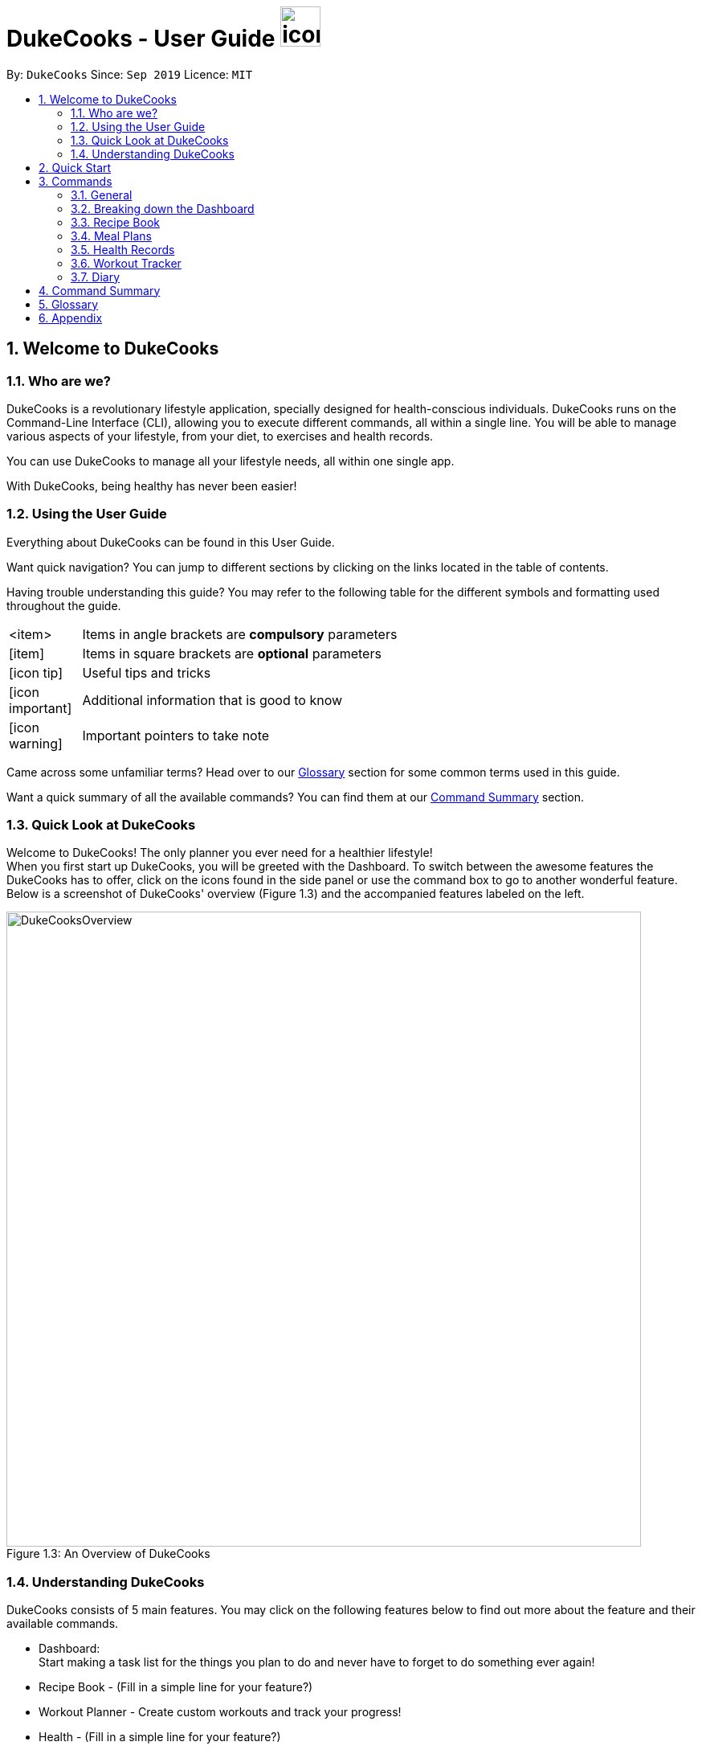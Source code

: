 = DukeCooks - User Guide image:DukeCooks_Logo.png[icon, 50, 50]
:site-section: UserGuide
:toc:
:toc-title:
:toc-placement: preamble
:sectnums:
:imagesDir: images
:stylesDir: stylesheets
:stylesheet: asciidoctor.css
:xrefstyle: full
:experimental:
ifdef::env-github[]
:tip-caption: :bulb:
:note-caption: :information_source:
endif::[]
:repoURL: https://github.com/AY1920S1-CS2103T-T10-2/main

By: `DukeCooks`      Since: `Sep 2019`      Licence: `MIT`

== Welcome to DukeCooks

=== Who are we?

DukeCooks is a revolutionary lifestyle application, specially designed for health-conscious individuals. DukeCooks
runs on the Command-Line Interface (CLI), allowing you to execute different commands, all within a single line.
You will be able to manage various aspects of your lifestyle, from your diet, to exercises and health records.

You can use DukeCooks to manage all your lifestyle needs, all within one single app.

With DukeCooks, being healthy has never been easier!


=== Using the User Guide

Everything about DukeCooks can be found in this User Guide.

Want quick navigation? You can jump to different sections by clicking on the links located in the table of contents.

Having trouble understanding this guide? You may refer to the following table for the different symbols and formatting
used throughout the guide.

[width="70%",cols="^15%,85%"]
|===
a| <item> | Items in angle brackets are *compulsory* parameters
a| {blank}[item] | Items in square brackets are *optional* parameters
ifdef::env-github[]
| :bulb: | Useful tips and tricks
| :information_source: | Additional information that is good to know
| :heavy_exclamation_mark: | Important pointers to take note
endif::[]
ifndef::env-github[]
a| icon:icon-tip[role="icon-tip", size="2x"] | Useful tips and tricks
a| icon:icon-important[role="icon-note", size="2x"] | Additional information that is good to know
a| icon:icon-warning[role="icon-important", size="2x"] | Important pointers to take note
endif::[]
|===

Came across some unfamiliar terms? Head over to our <<Glossary, Glossary>> section for some common terms used in this
guide.

Want a quick summary of all the available commands? You can find them at our <<Command Summary, Command Summary>>
section.

=== Quick Look at DukeCooks

Welcome to DukeCooks! The only planner you ever need for a healthier lifestyle! +
When you first start up DukeCooks, you will be greeted with the Dashboard. To switch between the awesome features the DukeCooks
has to offer, click on the icons found in the side panel or use the command box to go to another wonderful feature. +
Below is a screenshot of DukeCooks' overview (Figure 1.3) and the accompanied features labeled on the left.

.An Overview of DukeCooks
[caption="Figure 1.3: "]
image::DukeCooksOverview.png[width="790"]


=== Understanding DukeCooks

DukeCooks consists of 5 main features.
You may click on the following features below to find out more about the feature and their available commands.

* Dashboard: +
Start making a task list for the things you plan to do and never have to forget to do something ever again!
* Recipe Book - (Fill in a simple line for your feature?)
* Workout Planner - Create custom workouts and track your progress!
* Health - (Fill in a simple line for your feature?)
* Diary - Create diary posts to share with your friends and family!

== Quick Start

.  Ensure you have Java `11` or above installed in your Computer.
.  Download the latest `DukeCooks` from here (Include link).
.  Copy the file to the folder you want to use as the home folder for DukeCooks.
.  Double-click the file to start the app. The GUI should appear in a few seconds.
+
image::Ui.png[width="790"]

.  Refer to <<Features>> for details of each command.

== Commands
=== General
Before we begin, let's look at some common commands that will be used through DukeCooks.

==== Goto commands: `goto`
Be the most efficient person in the room! Use the `goto` command to bring you to the awesome features that make up DukeCooks.

==== Add commands: `add`
Have you just created a new dish, or tried a new exercise?
Then you may want to save your new discoveries to DukeCooks with the Add command!
Add commands will be used whenever you want to create new things, be it exercises, tasks, recipes or health records.

==== Edit commands: `edit`
Edit commands will be used to edit whatever entries you have made to any part of DukeCooks.

==== List commands: `list`
List commands will show you all your saved entries. They are also useful to navigate to different parts of DukeCooks.

==== Find commands: `find`
Find commands will enable you to search through all of your data to find entries matching your keywords.

==== View commands: `view`
View commands will be used to open up a one specific entry within DukeCooks.

==== Delete commands: `delete`
Delete commands will be used to delete a specific entry within DukeCooks.

==== Clear commands: `clear`
Clear commands will be used to clear all saved data.

=== Breaking down the Dashboard
For first time users of the CLI, working with it can be a daunting task. So, let's first start off by understanding what makes up the Dashboard!

In the image below (Figure 1), accompanied with text on the right, provides a brief explanation of the key components found in the Dashboard.

.DukeCooks's Dashboard
[caption="Figure 3.2: "]
image::overviewdashboard.png[width="900"]

[NOTE]
====
Here in the Dashboard, the prefix: /tn for name and td/ for date, are used to indicate the fields you are entering.
====
Alright, now you are ready to use DukeCooks! The following are the instructions on all the commands available in the Dashboard.

==== pass:[<u>Going to the Dashboard</u>]

A quick way to get to the Dashboard and start getting work done!

Command: `goto dashboard`

==== pass:[<u>Adding a task</u>]

Let's start by using the `add` command to add some tasks into DukeCooks!

Command: `add task` +
Format: `add task tn/_insert task here_ td/ _insert date here_`

[NOTE]
====
When entering the date for a task, please follow the given format: day/month/year
====

Example usage (Figure 3.3.2a & 3.3.3b): `add task tn/Bake CupCakes td/11/11/2019`

Step 1. Enter the task you want to add into the command box and hit enter.

.Adding a task
[caption="Figure 3.2.2a: "]
image::addtask1.png[width="500"]

Step 2. If you have correctly inputted the information for adding a task, DukeCooks will
tell you that the task is successfully added in the message box. +
Step 3. You can view the newly added task under the Dashboard.

.Adding a task success
[caption="Figure 3.2.2b: "]
image::addtask2.png[width="500"]

[icon tip]
====
Did you know? You are able to enter Dashboard commands even if you are on another feature. Talk about
double the productivity!
====

==== pass:[<u>Editing a task's details</u>]

Made some typos when adding a task? +
Fret not! You are able to make changes to them.

Command: `edit task` +
Format: `edit task _index number_ tn/ _insert new name_ td/ _insert new date_`

[NOTE]
====
When editing a task, you can choose to change just 1 field or edit both fields.
====

Example usage (Figure 3.2.3a & 3.2.2b): `edit task 1 tn/Bake cupcakes td/21/10/2019`

Step 1. Look at the index number corresponding to the task you want to edit. +
Step 2. Enter the task information you want to edit into the command box and hit enter.

.Editing a task
[caption="Figure 3.2.3a: "]
image::edittask1.png[width="500"]

Step 3. If you have correctly inputted the information for editing a task, DukeCooks will
tell you that the task is successfully edited in the message box. +
Step 4. You can view the newly edited task under the Dashboard.

.Editing a task success
[caption="Figure 3.2.3b: "]
image::edittask2.png[width="500"]

==== pass:[<u>Removing a task</u>]

Decided that this task is not needed? +
Well you can delete them off from DukeCooks.

Command: `delete task` +
Format: `delete task _index number_`

[NOTE]
====
Tasks that are marked as "RECENTLY COMPLETED" or "COMPLETED", cannot be deleted.
====

Example usage (Figure 3.2.4a & 3.2.4b): `delete task 1`

Step 1. Look at the index number corresponding to the task you want to delete. +
Step 2. Enter the task index number you want to delete into the command box and hit enter.

.Deleting a task
[caption="Figure 3.2.4a: "]
image::deletetask1.png[width="500"]

Step 3. If you have correctly inputted the information for deleting a task, DukeCooks will
tell you that the task is successfully removed from DukeCooks in the message box. +

.Deleting a task success
[caption="Figure 3.2.4b: "]
image::deletetask2.png[width="500"]

==== pass:[<u>Marking a task as complete</u>]

Finished with a task? +
Check it off the list!

Command: `done task` +
Format: `done task _index number_`

Example usage (Figure 3.2.5a & 3.2.5b): `done 1`

Step 1. Look at the index number corresponding to the task you want to mark as complete. +
Step 2. Enter the task index number you want to mark as complete into the command box and hit enter.

.Marking a task complete
[caption="Figure 3.2.5a: "]
image::donetask1.png[width="500"]

Step 3. If you have correctly inputted the information for marking a task as complete, DukeCooks will
tell you that the task is successfully marked in the message box. +
Step 4. You can view the newly marked task under the Dashboard.

.Marking a task complete success
[caption="Figure 3.2.5b: "]
image::donetask2.png[width="500"]

[NOTE]
====
Hard at work? Marking 5 new tasks done will give a surprise! +
A pop up window with an encouraging message will be displayed for extra motivation.
====
==== pass:[<u>Finding tasks</u>]

For those who want to know what are the tasks relevant given a keyword.

Command: `find task` +
Format: `find task _keyword_`

Example usage (Figure 3.2.6a & 3.2.6b): `find task project`

Step 1. Enter the a keyword for that tasks you to find into the command box and hit enter.

.Finding tasks with a keyword
[caption="Figure 3.2.6a: "]
image::findtask1.png[width="500"]

Step 3. If you have correctly inputted the information for finding a task, DukeCooks will
tell you that the number of tasks relating to the keyword found in the message box. +
Step 4. You can view the task relating to the keyword under the Dashboard.

.Finding tasks with a keyword success
[caption="Figure 3.2.6b: "]
image::findtask2.png[width="500"]

==== pass:[<u>Viewing completed/incompleted tasks</u>]

Look at all those tasks!

To view completed tasks: +
Command: `list taskcomplete`

For incompleted tasks: +
Command: `list taskincomplete`

==== pass:[<u>Postponing a task's date</u>] `Coming in v2.0`

Think you need a little bit more time to complete a task?

Command: `postpone task` +
Format: `postpone task _index number_ by _number of days_`

Example usage: `postpone task 1 by 5` +
The above example will postpone the date of task 1 by 5 days.

==== pass:[<u>Viewing your progress</u>] `Coming in v2.0`

Want to know how many tasks you have done over the week? +
DukeCooks will show you how many tasks you did each day for the past week. +
Look at your progress and perhaps learn something about yourself!

Command: `progress task`


==== pass:[<u>Motivation booster</u>] `Coming in v2.0`

DukeCooks knows you are hard at work. But for the times where you need an extra push, DukeCooks
is here for you! +
DukeCooks has a specially curated gif list that is sure to put a smile on your face!

Command: `humour me`

==== pass:[<u>Changing to calendar view</u>] `Coming in v2.0`

A picture paints a thousand words. Same can be said with a calendar. Change to calendar view
for a clearer view of all tasks due on a certain date!

Command: `calendar`

=== Recipe Book

Need to organise your large collection of recipes? Look no further! You will be able to perform the various recipe-related commands listed in this section.

==== Understanding the Recipe Book
The recipe book allows you to look at all the recipes you have stored within DukeCooks!

Look at the diagram for a better understanding of how the Recipe Book is laid out!

.Overview of the Recipe Book
image::ug_recipe.png[]

==== Getting to the Recipe Book
Here's a quick way to pop into the recipe book!

Command: `goto recipe`

==== Adding a recipe
Adds a recipe into the recipe book. +
Command: `add recipe` +
Format: `add recipe n/<name> i/<ingredients>... cal/<calories> carb/<carbs> fats/<fats> prot/<protein>`
[NOTE]
====
All recipe and ingredient names must be alphanumeric, up to 40 characters for recipe names, 20 characters for ingredient names.

All nutritional value information should be entered according to their amount in grams.
====

Examples:

* `add recipe n/Chicken Rice i/Chicken i/Rice cal/666 carb/55 fats/44 prot/30` +
Creates a recipe with name "Chicken Rice", ingredients "Chicken" and "Rice", with nutritional information of
666kcal, 55g carbs, 44g fats, and 30g protein.

.Steps
. Enter the command in the command box and hit the kbd:[Enter] key.
+
image::ug_recipe_addRecipe1.png[]
+
. If the command succeeds, you should see the following message in the result display
and a new recipe named "Chicken Rice" will be added.
+
image::ug_recipe_addRecipe2.png[]

==== Editing a recipe
Edit a recipe according to a specified index. +
Command: `edit recipe` +
Format: `edit recipe <index> [parameters]`

The possible parameters are:

* `n/<name>` : edits name
* `i/<ingredient>` : adds an ingredient
* `i-/<ingredient>` : removes an ingredient only if it exists in the recipe
* `cal/<calories>` : edits calories
* `carb/<carbs>` : edits carbs
* `fats/<fats>` : edits fats
* `prot/<protein>` : edits protein

Examples:

* `edit recipe 1 n/Chicken Noodle cal/500` +
Updates the first listed recipe to have the name "Chicken Noodle" and edit it to contain 500 calories.

* `edit recipe 2 i/Noodle i-/Rice` +
Removes the ingredient "Rice" from the first listed recipe, and adds the ingredient "Noodle".

.Steps
. Enter the command in the command box and hit the kbd:[Enter] key.
+
image::ug_recipe_editRecipe1.png[]
+
. If the command succeeds, the following result will be displayed and the recipe will be edited as shown below.
+
image::ug_recipe_editRecipe2.png[]

==== Listing your recipes
Lists all recipes. +
Command: `list recipe` +
Format: `list recipe`

Examples:

* `list recipe` +
Lists all recipes saved in the recipe book.

.Steps
. Enter the command in the command box and hit the kbd:[Enter] key.
+
image::ug_recipe_listRecipe1.png[]
+
. If the command succeeds, all of the recipes within DukeCooks would be listed as shown below.
+
image::ug_recipe_listRecipe2.png[]

==== Finding a recipe
Finds recipes with names containing a specified keyword. +
Command: `find recipe` +
Format: `find recipe <keyword>`

Examples:

* `find recipe Chicken` +
Lists all recipes containing "Chicken" in their name.

.Steps
. Enter the command in the command box and hit the kbd:[Enter] key.
+
image::ug_recipe_listRecipe1.png[]
+
. If the command succeeds, only the found recipes would be displayed as shown below. In this case,
all recipes with the keyword "Chicken" in its name would be found.
+
image::ug_recipe_listRecipe2.png[]

==== Deleting a recipe
Deletes recipe according to a specified index. +
Command: `delete recipe` +
Format: `delete recipe <index>`

Examples:

* `delete recipe 1` +
Deletes the first recipe listed within the recipe book.

==== Clearing the recipe book
Clears all recipes stored in the recipe book. +
Command: `clear recipe` +
Format: `clear recipe`

[IMPORTANT]
====
This action cannot be undone
====

Examples:
* `clear recipe` +
Deletes all recipes within the recipe book.

====  Viewing a recipe: `[coming in v2.0]`
Brings up an in depth view of a recipe according to a specified index.

Here you will be able to see the recipe's total nutritional value, image, difficulty and preparation time.+
Command `view recipe` +
Format: `view recipe <index>`

Examples:

* `view recipe 1` +
Views the first recipe listed within the recipe book.

==== Giving a recipe an image: `[coming in v2.0]`
Give images to your recipes according to its index +
Command: `image recipe` +
Format: `image recipe <index> <filepath>`

[NOTE]
====
If the file path is not specified, the image for this recipe, if present, will be removed instead.
====

Examples:

* `image recipe 1 /images/food.png` +
Gives the image "food.png" to the first indexed recipe.

==== Giving a recipe a difficulty level: `[coming in v2.0]`
Tag your recipes difficulty level. +
Command: `diff recipe` +
Format: `diff recipe <index> <difficulty>`

[NOTE]
====
The available difficulties are "Easy", "Medium", and "Hard". Only these 3 difficulties may be used within the <difficulty> parameter.

You can filter these recipes using `list recipe`. For example, `list recipe Easy`.
====

Examples:

* `diff recipe 3 Hard` +
Sets the third recipe in the recipe book to have a "Hard" difficulty.

==== Giving a recipe preparation timing: `[coming in v2.0]`
Give your recipes a preparation time +
Command: `prep recipe` +
Format: `prep recipe <index> <time>`

[NOTE]
====
Duration of preparation should be entered in minutes.

You can filter these recipes using `list recipe`. For example, `list recipe shorter 5` shows all recipes with preparation time under 5 minutes.
`list recipe longer 5` lists those that take longer than 5 minutes.
====

Examples:

* `prep recipe 2 7` +
Sets the second recipe in the recipe book to have a preparation time of 7 minutes.

==== Generating shopping lists for recipes: `[coming in v2.0]`
Generates a shopping list based on the input indexes of recipes +
Command: `shoppinglist recipe` +
Format: `shoppinglist recipe <index>...`

[NOTE]
====
A minimum of 1 index should be entered in order to generate a shopping list.
====

Examples:

* `shoppinglist recipe 1 3 5 8` +
Generates a shopping list consisting ingredients for the first, third, fifth and eighth recipe in the recipe book.

=== Meal Plans

Want a way to plan out your meals for an entire week? Using meal plans is a great way do that. Use the following meal plan commands to plan your weekly consumption!

==== Getting your way around meal plans
Using Meal Plans, you will be able to take all the recipes you have in DukeCooks and use them to plan your meal plans for the week.

Look at the diagram for a better understanding of how Meal Plans are laid out!

.Overview of the Meal Plans
image::ug_mealplan.png[]

==== Getting to your Meal Plans
Here's a quick way to check out your meal plans!

Command: `goto mealplan`

==== Add a meal plan
Adds a new meal plan into the meal plan book. +
Command: `add mealplan`
Format: `add mealplan n/<name> day1/[name]... day2/[name]... day3/[name]... day4/[name]... day5/[name]... day6/[name]... day7/[name]...`

[NOTE]
====
All meal plan names must be alphanumeric, up to 40 characters

You are only able to add recipes that you have within your recipe book.

Edits to recipes within your recipe book will be reflected in the affected meal plans.

Deletion of recipes will also delete them from any meal plan containing them.
====

Examples:

* `add mealplan n/Empty` +
Creates an empty meal plan with the name "Empty".

* `add mealplan n/Keto day1/KFC day2/4 Fingers day3/Texas Chicken day4/Arnolds day5/Popeyes day6/Nene day7/Wing Stop` +
Creates a meal plan with the name "Keto" and the listed meals under each indicated day.

.Steps
. Enter the command in the command box and hit the kbd:[Enter] key.
+
image::ug_mealplan_addMealPlan1.png[]
+
. If the command succeeds, you should see the following message in the result display
and a new meal plan named "One Recipe" will be added.
+
image::ug_mealplan_addMealPlan2.png[]

==== Editing a meal plan
Edit a meal plan according to a specified index. +
Command `edit mealplan` +
Format: `edit mealplan <index> [parameters]`

The possible parameters are:

* `n/<name>` : edits name
* `day1/<recipe>` : adds a recipe to this day
* `day1-/<recipe>` : removes a recipe only if it exists in this day
* `day2/<recipe>` : adds a recipe to this day
* `day2-/<recipe>` : removes a recipe only if it exists in this day
* `day3/<recipe>` : adds a recipe to this day
* `day3-/<recipe>` : removes a recipe only if it exists in this day
* `day4/<recipe>` : adds a recipe to this day
* `day4-/<recipe>` : removes a recipe only if it exists in this day
* `day5/<recipe>` : adds a recipe to this day
* `day5-/<recipe>` : removes a recipe only if it exists in this day
* `day6/<recipe>` : adds a recipe to this day
* `day6-/<recipe>` : removes a recipe only if it exists in this day
* `day7/<recipe>` : adds a recipe to this day
* `day7-/<recipe>` : removes a recipe only if it exists in this day

Examples:

* `edit mealplan 1 n/Bulking day-1/Salad day4/Mashed Potatoes` +
Updates the first listed meal plan to remove the recipe "Salad" from Day 1 and add the recipe "Mashed Potatoes" to Day 4.

.Steps
. Enter the command in the command box and hit the kbd:[Enter] key.
+
image::ug_mealplan_editMealPlan1.png[]
+
. If the command succeeds, the following result will be displayed and the meal plan will be edited as shown below.
+
image::ug_mealplan_editMealPlan2.png[]

==== Listing your meal plans
Lists all meal plans. +
Command: `list mealplan` +
Format: `list mealplan`

Examples:

* `list mealplan` +
Lists all meal plans saved in the meal plan book.

.Steps
. Enter the command in the command box and hit the kbd:[Enter] key.
+
image::ug_mealplan_listMealPlan1.png[]
+
. If the command succeeds, all of the meal plans within DukeCooks would be listed as shown below.
+
image::ug_mealplan_listMealPlan2.png[]

==== Finding a meal plan
Finds meal plans with names containing a specified keyword. +
Command: `find mealplan` +
Format: `find mealplan <keyword>`

Examples:

* `find mealplan Chicken` +
Lists all meal plans containing "Chicken" in their name.

.Steps
. Enter the command in the command box and hit the kbd:[Enter] key.
+
image::ug_mealplan_findMealPlan1.png[]
+
. If the command succeeds, only the found meal plans would be displayed as shown below. In this case,
all meal plans with the keyword "Week" in its name would be found.
+
image::ug_mealplan_findMealPlan2.png[]

==== Finding a meal plan containing a certain recipe
Finds meal plans with a specified recipe name. +
Command: `find mealplanwith` +
Format: `find mealplanwith <recipe name keyword>`

[IMPORTANT]
====
You can only search for one recipe at a time. The recipe's name must be entered exactly as it is in the recipe book.
====

Examples:

* `find mealplanwith Chicken Rice` +
Lists all meal plans containing "Chicken Rice" in any of the meal plan days.

.Steps
. Enter the command in the command box and hit the kbd:[Enter] key.
+
image::ug_mealplan_findWithMealPlan1.png[]
+
. If the command succeeds, only the found meal plans would be displayed as shown below. In this case,
all meal plans with the recipe "Chilli Crab" in any of its days would be found.
+
image::ug_mealplan_findWithMealPlan2.png[]

====  Viewing a meal plan:
Brings up an in depth view of the meal plan according to a specified index.

Here you will be able to see the meal plan's total nutritional value, as well as the recipe details for each day.+
Command `view mealplan` +
Format: `view mealplan <index>`

Examples:

* `view mealplan 1` +
Views the first meal plan listed within the meal plan book.

.Steps
. Enter the command in the command box and hit the kbd:[Enter] key.
+
image::ug_mealplan_viewMealPlan1.png[]
+
. If the command succeeds, a different display showing all the details of the specified meal plan, in this case, the first indexed meal plan, will be brought up.
+
image::ug_mealplan_viewMealPlan2.png[]

==== Delete a meal plan
Deletes meal plan according to a specified index. +
Command: `delete mealplan` +
Format: `delete mealplan <index>`

Examples:

* `delete mealplan 1` +
Deletes the first meal plan listed within the meal plan book.

==== Clearing the meal plan book
Clears all meal plans stored in the meal plan book. +
Command: `clear mealplan` +
Format: `clear mealplan`

[IMPORTANT]
====
This action cannot be undone
====

Examples:

* `clear mealplan` +
Deletes all meal plans within the meal plan book.

==== Generating shopping lists for mealplans: `[coming in v2.0]`
Generates a shopping list based on the input index of a meal plan +
Command: `shoppinglist mealplan` +
Format: `shoppinglist mealplan <index>`

[NOTE]
====
Only 1 index should be entered in order to generate a shopping list.
====

Examples:

* `shoppinglist recipe 4` +
Generates a shopping list consisting ingredients for all recipes present within the fourth meal plan in the meal plan book.

=== Health Records

Going for a health checkup soon? You can use the commands in this section to manage your
health records, all within DukeCooks!

==== pass:[<u>Understanding the Health Records</u>]

Before you get overwhelmed by what's in Health Records,
here's everything you need to know to get you started! Keep scrolling!

Refer to the following diagrams for a better understanding.

.Health Records's Overview
[caption="Figure 3.5.1: "]
image::health_overview.png[width="900"]

Looking for just a specific record type? DukeCooks got you covered! Refer to diagram below!

.Health Records's Details Page
[caption="Figure 3.5.2: "]
image::health_details.png[width="900"]

[NOTE]
====
DukeCooks will only show health records of the past 1 month in the graph illustrated above.
====

The following record types are supported by DukeCooks:
|===
| Record Type | Unit

| Weight
| kg

| Height
| cm

| Glucose
| mmol/L

| Calories
| kcal

| Protein, Fats, Carbs
| g

|===

[IMPORTANT]
====
Shared data across! _Weight_ and _Height_ records will be **synchronized** to profile
====


==== pass:[<u>Getting to Health Records</u>]

Here's a quick way to get to the Health Records!

Command: `goto health`

==== Adding a profile
Want to have a personalized profile of your own? This is just the perfect command you're looking for!

[NOTE]
====
This action only works once! DukeCooks only allows storing of one user profile.
====

Command: `add profile` +
Format: `add profile n/_<name>_ d/_<date of birth>_ g/_<gender>_ bt/_<blood type>_ w/_<weight>_ h/_<height>_ [m/_<medical history>_]`

Example usage: `add profile n/Alex Yeoh d/23/02/1995 g/female bt/a+ w/57.8 h/173.2 m/Stroke m/Diabetes`

.Steps
. Enter the command in the command box and hit the kbd:[Enter] key.
+
image::health_addProfile_before.png[]
+
. If the command succeeds, you will see the following message in the result display and your created profile!
+
image::health_addProfile_after.png[]

[NOTE]
====
Say no to bad data! DukeCooks helps to sync your data inputs with your health records! _(As shown in **Step 2**)_
====

==== Editing a profile
Need to make amendments to your profile? Simply follow the format below!

[NOTE]
====
This action is only applicable if there is an existing profile already.
====

Command: `edit profile` +
Format: `edit profile n/_<name>_ d/_<date of birth>_ g/_<gender>_ bt/_<blood type>_ w/_<weight>_ h/_<height>_ [m/_<medical history>_] [m-/_<medical history>_]`

[NOTE]
====
To remove existing medical history, include this prefix to your command: `**m-/** _<existing history>_**`
====

Example usage: `edit profile g/male bt/a- w/57.5 h/173 m-/Stroke m/High Blood Pressure`

.Steps
. Enter the command in the command box and hit the kbd:[Enter] key.
+
image::health_editProfile_before.png[]
+
. If the command succeeds, you will see the following message in the result display and your updated profile!
+
image::health_editProfile_after.png[]

[NOTE]
====
Say no to bad data! DukeCooks helps to sync your data inputs with your health records! _(As shown in **Step 2**)_
====

==== Deleting a profile
Want to get rid of your profile? This command helps to remove your existing profile.

[IMPORTANT]
====
This action is not reversible. Use only when necessary!
====

Format: `delete profile`

Example usage: `delete profile`

.Steps
. Enter the command in the command box and hit the kbd:[Enter] key.
+
image::health_deleteProfile_before.png[]
+
. If the command succeeds, you will see the following message in the result display and your profile has been cleared!
+
image::health_deleteProfile_after.png[]

[NOTE]
====
Keeping your records safe! This action will have no effect to your records!
====


==== Viewing a specific record type
Looking for just a specific record type? This command directs you to the details page with
beautiful visual illustrations of your records!

Command: `list health` +
Format: `list health t/_<type>_`

Example usage: `list health t/weight`

.Steps
. Enter the command in the command box and hit the kbd:[Enter] key.
+
image::health_listRecord_before.png[]
+
. If the command succeeds, you will see the following message in the result display and you
will be directed to the details page.
+
image::health_listRecord_after.png[]

****
Based on the record type, DukeCooks will generate the appropriate graph illustration

. Line Graph - Records are shown in a daily max manner
. Bar Graph - Records should shown in a daily sum manner

****

Unsure of what record types are available? Refer to the list below!
|===
| Record Type | Unit | Graph Type

| Weight
| kg
| Line Graph

| Height
| cm
| Line Graph

| Glucose
| mmol/L
| Line Graph

| Calories
| kcal
| Bar Graph

| Protein, Fats, Carbs
| g
| Bar Graph

|===

==== Adding a health record
Adding a new health record? Easy! Just follow the given format below!

Command: `add health` +
Format: `add health t/_<type>_ val/_<value>_ dt/_<date time>_ [remark/_<remark>_]`

Example usage: `add health t/weight val/60 dt/10/11/2019 12:00 remark/after meal`

.Steps
. Enter the command in the command box and hit the kbd:[Enter] key.
+
image::health_addRecord_before.png[]
+

[NOTE]
====
Worried of mistyping? Frat not! DukeCooks ensures that your inputs are within a valid range!
====


. If the command succeeds, you will see the following message in the result display and your
new record shown in the details page!
+
image::health_addRecord_after.png[]

[NOTE]
====
Say no to bad data! DukeCooks helps to sync your data inputs with your profile! _(As shown in **Step 2**)_
====

==== Editing a existing record
Made some mistakes and need to update your record? Simply fire away the edit command below to start editing!

Command: `edit health` +
Format: `add health _<index>_ val/_<value>_ dt/_<date time>_ [remark/_<remark>_] [remark-/_<remark>_]`

[NOTE]
====
To remove existing remark, include this prefix to your command: `**remark-/** _<existing remark>_**`
====

Example usage: `edit health 1 val/62 dt/10/11/2019 10:30 remark-/after meal remark/before meal`

.Steps
. Enter the command in the command box and hit the kbd:[Enter] key.
+
image::health_editRecord_before.png[]
+
. If the command succeeds, you will see the following message in the result display and your edited record in the details page!
+
image::health_editRecord_after.png[]

[NOTE]
====
Say no to bad data! DukeCooks will ensure your profile is in-sync to your records!
====

==== Deleting a existing record
Deleting a duplicate health record? DukeCooks can help with that!

Command: `delete health` +
Format: `delete health _<index>_`

Example usage: `delete health 1`

.Steps
. Enter the command in the command box and hit the kbd:[Enter] key.
+
image::health_deleteRecord_before.png[]
+
. If the command succeeds, you will see the following message in the result display and the deleted record deleted in your records!
+
image::health_deleteRecord_after.png[]

[NOTE]
====
Say no to bad data! DukeCooks will update your profile with the most recent available record found!
====

==== Clearing all records
Want to start afresh with your health records? DukeCooks can help you restart to a clean state!

[IMPORTANT]
====
This action is not reversible. Use only when necessary!
====

Format: `clear health`

.Steps
. Enter the command in the command box and hit the kbd:[Enter] key.
+
image::health_clearRecord_before.png[]
+
. If the command succeeds, you will see the following message in the result display with all records cleared!
+
image::health_clearRecord_after.png[]

[NOTE]
====
Keeping your profile safe! This action will have no effect to your profile!
====

==== Link Recipes: `[Coming in v2.0]`
A feature to track user's food consumption based on existing records. +

Adds relevant records based on the recipe's nutritional information +
Format: `link recipe n/_<recipename>_ /to health dt/_<date time>_ [remarks/_<remarks>_]`

* Recipe should already exist

[NOTE]
====
Deleting recipes will not delete the linked recipes in Health Records!
====

Examples:

* `link recipe Caesar Salad /to health dt/12/10/2019 12:00 remark/ diet` +
 Creates 4 corresponding records (namely Calories, Protein, Fats, Carbs) about “Caesar Salad”
and adds it to health records with timestamp of "12/10/2019 12:00” and a remark of "diet" made.

==== Smart Recommendations: `[Coming in v2.0]`
Based on user's profile data and existing health records, DukeCooks will generate some recommendations.

Example:

* If user has a medical history of "High Blood Sugar", DukeCooks will monitor the user's glucose level records (prompt alert when hit unhealthy range) and provide
appropriate food suggestions and activities.

* If Weight and Height records are found, DukeCooks will compute the user's BMI and determine if it is in the recommended range.

==== Print Health Records to PDF `[coming in v2.0]`
Generates a PDF copy of health records. +
Format: `print health t/_<type>_ [MORE_TYPES] period/_<time period>_`

* If more than one type of data to print, the data will be displayed in the order of input (refer to example).

Examples:

* `print health t/glucose period/ 01/01/2019 - 01/02/2019` +
Generates a PDF copy of all the blood sugar records from 1st Jan 2019 to 1st Feb 2019.
* `print health t/glucose t/weight 01/01/2019 - 31/08/2019` +
Generates a PDF copy of all the blood sugar and weight records respectively from 1st Jan 2019 to 31st Aug 2019.

=== Workout Tracker

So you've decided to put your gym membership to use and want to plan your next workout regime. Head down to the
workout planner tab to create your custom workouts and track your progress!

But wait! I have no idea how to begin with this, you may be thinking. Fret not, read further to see a breakdown of the
workout planner screen and what you can do with it!

==== Workout Planner Screen

Alright, I'm now at the workout screen! What's next?

.Workout Screen
image::workoutScreen1.png[]

As seen in the screenshot above, the Workout Planner screen is similar to the other screens, with the main
difference being the list of Exercise cards and Workout Cards. Not too sure about what to work on or need suggestions?
Workout Planner begins with prebuilt Exercises and Workouts installed to get you started.

Over on the left, is the list of Exercise Cards. Each card informs you of the name, primary muscle as well as the
intensity of the exercise. To get more information of the exercise, you can use the view command which will be covered
in section 3.7.3 of the User Guide.

Similarly on the right we have the list of Workout Cards. The Workout Cards shows the Workout name, the number of
Exercises in the workout as well as the last time the workout was ran. You can also tell the intensity of the
workout from the image of the card.

.Low Intensity Card
image::workoutLowIntensity.png[]

.Medium Intensity Card
image::workoutMediumIntensity.png[]

.High Intensity Card
image::workoutHighIntensity.png[]

Similarly, to find more information on the workout, you can use the view command which is covered in a later
section of this User Guide.


==== Adding an exercise: `add exercise`
"I now know the components of the Workout Planner! So what can I do with it?"

Well I'm glad you asked kind person! To start off, we have the add exercise command which creates new
exercises for your workouts. To add an exercise, you must first specify its name, primary muscle trained as well
as its intensity. You can also add optional fields such as secondary muscles and exercise details like sets and reps.
The following shows all the possible fields that can be added: +
* Name +
* Primary Muscle +
* Intensity +
* Secondary Muscles (optional) +
* Number of sets (optional) +
* Number of repetitions (optional) +
* Timing (optional)  +
* Distance (optional) +
* Exercise Weight (optional) +
To add the exercise, simply input the fields in the Command Box in the following format: +
Format: `add exercise n/EXERCISE_NAME p/PRIMARY_MUSCLE sm/SECONDARY_MUSCLE i/INTENSITY
s/SETS r/REPETITIONS d/ DISTANCE w/WEIGHT t/TIMING`

Examples:

The following images show an example of the command being inputted and its corresponding
outputs.

.Example input
image::addExerciseInputExample.png[]

.Example output
image::addExerciseOutput.png[]

==== View Exercise: `view exercise`

Ok, now that you've added your exercise, you probably want to know what all of its details. Simply
input the command `view exercise` followed by the index of the exercise you want
to view as shown below.

.Example Input
image::viewExerciseInput.png[]

The screen should now show the full details of the exercise in question. Let's get you up to
speed with what's what.

.Exercise Details Screen
image::viewExerciseOutput.png[]

1. Basic Details +
The first segment comprises of the basic details of the exercise. This includes the Exercise
Name, Intensity, Primary and Secondary Muscles, Number of times the exercise has been executed,
Average Run Time of the Exercise as well as some of its details.

2. Previous Attempts +
Next up we have a history of all the previous attempts of the exercise. This includes the workout
that the exercise is done in, the time it was done as well as the time it took. It also specifies
the number of sets attempted and completed.

The details on this page is automatically updated with each workout run. To return back to
the exercise page, simply invoke the `goto exercise` command.

More statistics as well as graph view will be implemented in version 2.0.

==== Find Exercise:

Now that you have a sizable amount of Exercises, you realise that you cannot easily find them
amongst the sea of cards. To tackle this problem of seamless navigation, we implemented the
find command.

Find Exercise works in 3 ways:

* By Name
* By Muscles Trained (inclusive of both primary and secondary muscles)
* By Intensity

To use the following command, simply type `find` in the command box followed by the variant
you wish to utilise and the predicate.

* To find by name, the variant word is `exercise`
* To find by muscles trained, the variant word is `exerciseMuscle`
* To find by intensity, the variant word is `exerciseIntensity`

.Find by Exercise Name
image::findExercise.png[]

.Find by Muscles Trained
image::findExerciseMuscle.png[]

.Find by Intensity
image::findExerciseIntensity.png[]

The filtered lists will then be shown as follows:

.Find Output
image::findExerciseOutput.png[]

To show every exercise again, simply invoke the `list exercise` command.

==== Add Workout: `add workout`

Now that you've created all your exercise, you're ready to create a workout plan! To create
a workout, input `add workout n/NAME` into the command box, replacing `NAME` with the name
of your workout. This will initialise your Workout with no exercises in it.

.Add Workout Input
image::addWorkoutInput.png[]

.Add Workout Output
image::addWorkoutOutput.png[]

==== Push Exercise `push exercise`

Once you have initialised your workout, you are now ready to add your exercise into your
workouts! To do so simply locate the index of the exercise you want to push and the workout
you want to push your exercise into. Then input the command in the following format `push
 exercise wi/WORKOUT_INDEX ei/EXERCISE_INDEX`.

.Pushing Bench Press into Chest Day
image::pushExerciseInput.png[]

For example, if you want to add Bench Press exercise into Chest Day workout, type in
`push exercise wi/4 ei/8` in the command box as seen above. You will get the following input.

.Push Exercise Results
image::pushExerciseOutput.png[]

Now that you know you know how to push exercises, you can go ahead and add in all the exercises
needed for your ULITMATE workout regime!

==== View Workout: `view workout`
You've created your workout regime, but you're unsure of the details and your progress. With
the `view workout` feature, you can check all the details of your workout as well as its
history!

Similar to `view exercise`, type in `view workout` followed by the index of the workout you're
interested in. So if you want to view 'Chest Day' you can follow the image below.

.Viewing Chest Day Workout
image::viewWorkoutInput.png[]

The following screen will now appear. To orientate you, here are the components of the screen:

. Basic Details +
This component shows the Name, Intensity, Number of times completed, Average Run Time and
Muscles Trained by the workout.

. Exercises +
The exercises segment show a list of all exercises contained in the workout as well as its
exercise details

. Workout History +
The workout history compiles a list of all the times you have ran and completed this workout

.Chest Day Screen
image::viewWorkoutOutput.png[]

Similarly to `view Exercise` command, this page will be automatically updated after each run
of the workout. You can also return to the workout planner page with `goto exercise`.

==== Run Workout: `run workout`

You've created all your exercises and added it into your ultimate workout. Now you're ready
to run it! To run the workout, invoke the `run workout` command with the index of your
ultimate workout.

.Run Workout Window
image::runWorkoutWindow1.png[]

The window above will pop up upon inputting the command. The window can be broken down into 5
major segments which are :

. Workout Name +
Name of the workout you are running.
. Progress Bar +
Shows your workout progress/ how far you are from completing the workout.
. Exercise Name +
The name of the current exercise you're doing
. Set Details +
The details of a set of the exercise you're currently doing.
. Command Box +
Where you input your commands

When you have completed a set, you can input `done` into the command box and it will indicate
the set as completed as shown below.

.Marking a set as Done
image::runWorkoutWindow2.png[]

After completing all the sets in all exercises, you will be brought back to the main page
where a congratulatory message will greet you!

.Congratulations!
image::runworkoutWindow3.png[]

==== Other Commands

With that, you have sufficient knowledge to create and run your workout...
if you're perfect that is. To make your life easier, we've also
included some commands to manage your exercises and workout in case you made errors!

. List Exercise: `list exercise` +
List exercises which matches optional parameters specified eg. muscle type/intensity. +
Format: `list exercise m/MUSCLEGROUP

. Clear Exercise `clear exercise` +
Removes all exercises in the list. +
Format: 'clear exercise'

. Delete exercise: `delete exercise` +
Deletes exercise of specified index. +
Format: `delete exercise <index>`

. Edit exercise: `edit exercise` +
Edits exercise with new details +
Format: `edit exercise n/EXERCISE_NAME p/PRIMARY_MUSCLE sm/SECONDARY_MUSCLE i/INTENSITY
s/SETS r/REPETITIONS d/ DISTANCE w/WEIGHT t/TIMING`

. Add calorie: `[coming in v2.0] +`
Tracks calorie burned per rep/set of the exercise in kcal. +
Format: `calorie <index> <calories>`

. Delete workout: `delete workout` [coming in v1.4] +
Deletes workout of specified index. +
Format: `delete workout <index>`

. Show graph: `[coming in v2.0]`
Creates a graph showing all your past workouts and exercises.

. Schedule Workout: `[coming in v2.0]`
Create a workout to be added in to your schedule that will show up in your dashboard.

Now you know all there is to the workout planner! What are you waiting for? Go out there and put your
gym membership to use!

// tag::diary[]
[[DiaryTag]]
=== Diary

Want to share great recipes and workout tips with your friends? Look through the available commands in this section and
start sharing!

==== Taking a closer look into the Diary feature

In the diary feature, you will be able to look through all your available diaries and pages at one quick glance!
Not only that, you can also enter different commands within the command box.

Still confused? You can refer to the following diagram for a better understanding.


.Overview of Diary Feature
image::diaryOverview.png[]


==== Adding a diary

Let's get started by adding a diary using the `add diary` command!

Command: `add diary` +
Format: `add diary n/ <diary name>`

Example usage: `add diary n/ Desserts Galore`

.Steps
. Enter the command in the command box and hit the kbd:[Enter] key.
+
image::addDiary_before.png[]
+
. If the command succeeds, you should see the following message in the result display
and a new diary named "Dessert Galore" will be added.
+
image::addDiary_after.png[]

[WARNING]
Diary names are only limited to 25 characters.


==== Deleting a diary

Accidentally created an unwanted diary? No worries! You can remove it with our `delete diary` command.

Command: `delete diary` +
Format: `delete diary <diary index>`

Example usage: `delete diary 8`

.Steps
. Enter the command in the command box and hit the kbd:[Enter] key.
+
image::deleteDiary_before.png[]
+
. If the command succeeds, you will see the following message in the result display and the diary "Dessert Galore"
will be removed.
+
image::deleteDiary_after.png[]

==== Editing a diary

Made a minor mistake and would like to correct it? You can do so with our `edit diary` command!

Command: `edit diary` +
Format: `edit diary <diary index> n/ <new diary name>`

Example usage: `edit diary 1 n/ Asian Cuisines`

.Steps
. Enter the command in the command box and hit the kbd:[Enter] key.
+
image::editDiary_before.png[]
+
. If the command succeeds, the following result will be displayed and the diary will be edited as shown below.
+
image::editDiary_before.png[]

==== Viewing a diary

Want to take a look into another diary? Use the `view diary` command!

Command: `view diary` +
Format: `view diary <diary index>`

Example usage: `view diary 2`

.Steps
. Enter the command in the command box and hit the kbd:[Enter] key.
+
image::viewDiary_before.png[]
+
. If the command succeeds, the following result will be displayed and both the diary view and page view will switch.
In this case, the diary will be switched to "Healthy Living" and its corresponding pages will be displayed as shown below.
+
image::viewDiary_before.png[]

==== Finding a diary

Having difficulty with locating a particular diary? You can use the `find diary` command to quickly find your desired diary.

Command: `find diary` +
Format: `find diary <keywords>`

Example usage: `find diary singapore`

.Steps
. Enter the command in the command box and hit the kbd:[Enter] key.
+
image::findDiary_before.png[]
+
. If the command succeeds, only the found diaries would be displayed as shown below. In this case, all diaries with the
keyword "singapore" would be found.
+
image::findDiary_after.png[]

==== Listing all diaries

Want to see all the available diaries? You can use our `list diary` command to list all available diaries!

Command: `list diary` +
Format: `list diary`

Example usage: `list diary`

.Steps
. Enter the command in the command box and hit the kbd:[Enter] key.
+
image::listDiary_before.png[]
+
. If the command succeeds, all the available diaries would be listed as shown below.
+
image::listDiary_after.png[]

==== Adding a page

Looking to customise your diary further? You can do so by adding pages with our `add page` command.

Command: `add page` +
Command format: `add page`

Example usage: `add page`

.Steps
. Enter the command in the command box and hit the kbd:[Enter] key.
+
image::addPage_before.png[]
+
. You will then be taken to the Page Input Form to provide details of the page.
In this case, we will be adding a page to the specified diary "Asian Cuisines". You may choose to use your own images
or you could use our images from <<Appendix, here>>.
+
image::addPage_mid.png[]
+
. If the command succeeds, the page will be added to the specified diary as shown below.
+
image::addPage_after.png[]

[WARNING]
Page titles are limited to 40 characters.

[TIP]
If you made some mistake when filling up the Page Input Form, you can use the kbd:[F2] key to quickly return focus to
the top of the Page Input Form.

==== Deleting a page

Want to remove a page? We've got that covered with our `delete page` command.

Command: `delete page` +
Format: `delete page <page index> n/ <diary name>`

Example usage: `delete page 4 n/ Asian Cuisines`

.Steps
. Enter the command in the command box and hit the kbd:[Enter] key. In this case, we are deleting page 4 from the diary
"Asian Cuisines".
+
image::deletePage_before.png[]
+
. If the command is successful, the page will be removed and you will see the following in the result display.
+
image::deletePage_after.png[]

==== Editing a page

Making minor changes to a page? You can do so with the `edit page` command!

Command: `edit page` +
Format: `edit page <page index> n/ <diary name> t/ [new title] tp/ [new type] desc/ [new description] i/ [new image]`

Example usage: `edit page 1 n/ Asian Cuisines t/ Beef Pho`

.Steps
. Enter the command in the command box and hit the kbd:[Enter] key. In this case, we are editing page 1 from the diary
"Asian Cuisines", looking to change it's title to "Beef Pho".
+
image::editPage_before.png[]
+
. If the command is successful, the page will be edited and you will see the following in the result display.
+
image::editPage_after.png[]

[NOTE]
You are able to edit all different fields within a page. You can make changes to the page title, page type, page description
or even the page image!

==== Link Recipes: `[Coming in v2.0]`
Creates a new food page in the specified diary, using pre-existing recipes +
Format: `link recipe <recipe exerciseName> /to <diary exerciseName>`

* Diary should already exist
* Recipe should already exist

[NOTE]
====
Deleting recipes will not delete the linked pages in diary!
====

Examples:

* `link recipe Caesar Salad /to Healthy Living` +
 Creates a food page about “Caesar Salad” and adds it to the diary named “Healthy Living”

====  Link Exercises: `[Coming in v2.0]`
Creates a new exercise page in the specified diary, using pre-existing exercises +
Format: `link exercise <exercise exerciseName> /to <diary exerciseName>`

* Diary should already exist
* Exercise should already exist

[NOTE]
====
Deleting exercises will not delete the linked pages in diary!
====

Examples:

* `link exercise Crunch /to Healthy Living` +
 Creates an exercise page about “Crunch” and adds it to the diary named “Healthy Living”

==== Link Health Records: `[Coming in v2.0]`
Creates a new health page in the specified diary, using pre-existing records +
Format: `link records <record id> /to <diary exerciseName>`

* Diary should already exist
* Records should already exist

[NOTE]
====
Deleting health records will not delete the linked pages in diary!
====

Examples:

* `link records BP129391 /to Healthy Living` +
 Creates a health page about “BP129391” and adds it to the diary named “Healthy Living”
// end::diary[]

== Command Summary

*Recipe Book*

* *Add recipe* : `add recipe n/<name> i/<ingredients>…​ cal/<calories> carb/<carbs> fats/<fats> prot/<protein>`
* *Delete recipe* : `edit recipe <index> [parameters]`
* *List recipes* : `list recipe`
* *Find recipes* : `find recipe <keyword>`
* *Delete recipe* : `delete recipe <index>`
* *Clear recipe book* : `clear recipe`

*Meal Plan*

* *Add meal plan* : `add mealplan n/<name> day1/[name]…​ day2/[name]…​ day3/[name]…​ day4/[name]…​ day5/[name]…​ day6/[name]…​ day7/[name]…​`
* *Delete meal plan* : `edit mealplan <index> [parameters]`
* *List meal plans* : `list mealplan`
* *Find meal plans* : `find mealplan <keyword>`
* *Find recipe in meal plans* : `find mealplanwith <recipe name keyword>`
* *View meal plan* : `view mealplan <index>`
* *Delete meal plan* : `delete mealplan <index>`
* *Clear meal plan book* : `clear mealplan`

*Dashboard*

* *Going to the Dashboard:* `goto dashboard`
* *Adding a task:* `add task`
* *Editing a task* : `edit task`
* *Removing a task* : `delete task`
* *Marking a task as complete* : `done task`
* *Finding a task* : `find task`
* *Viewing completed tasks* : `list taskcomplete`
* *Viewing incomplete tasks* : `list taskcomplete`

*Health Records*

* *View health data* : `view health t/<type>` +
e.g. `view health t/glucose`
* *Add health data* : `add health t/<type> val/<value> dt/<date> <time>` +
e.g. `add health t/glucose 120 dt/21/10/2019 12:00`
* *Edit health data* : `edit health <index> val/<value>` +
e.g. `edit health 1 120`
* *Delete health data* : `delete health <index>` +
e.g. `delete health 1`

*Workout Tracker*

* *Adding an exercise* : `add exercise <exerciseName>` +
e.g. `add exercise Inclined Bench Press`
* *List exercise* : `list exercise [MUSCLEGROUP] [INTENSITY]`
* *Delete exercise* : `delete exercise <index>`
* *View exercise* : `view exercise<index>`
* *Create workout* : `workout <exerciseName>`
* *List workout* : `list exercise [MUSCLEGROUP] [INTENSITY] [TOTALTIME]`
* *Delete workout* : `delete workout <index>`
* *Run workout* : `run <index>`

*Diary*

* *Adding diary* : `add diary n/ <diary name>` +
e.g. `add diary n/ Healthy Living`
* *Deleting diary* : `delete diary <diary index>` +
e.g. `delete diary 1`
* *Editing diary* : `edit diary <diary index> n/ <new diary name>` +
e.g. `edit diary 1 n/ Student Life`
* *Viewing diary* : `view diary <diary index>` +
e.g. `view diary 1`
* *Finding diary* : `find diary <keyword>` +
e.g. `find diary Singapore`
* *Listing diary* : `list diary` +
e.g. `list diary`
* *Adding pages* : `add page` +
e.g. `add page`
* *Deleting pages* : `delete page <page index> n/ <diary name>` +
e.g. `delete page 1 n/ Healthy Living`
* *Editing pages* : `edit page <page index> n/ <diary name> t/ [new title] tp/ [new type] desc/ [new description] i/ [new image]` +
e.g. `edit page 1 n/ Healthy Living t/ Yoga`


== Glossary

== Appendix

Here are some pre-defined images that you can use.

*Pho Image* +
Image URL: /images/pho.jpg +

image::pho.jpg[width="500"]

*Planks Image* +
Image URL: /images/planks.jpg +

image::planks.jpg[width="500"]

*Low Sugar Foods Image* +
Image URL: /images/lowsugar.jpg +

image::lowsugar.jpg[width="500"]
